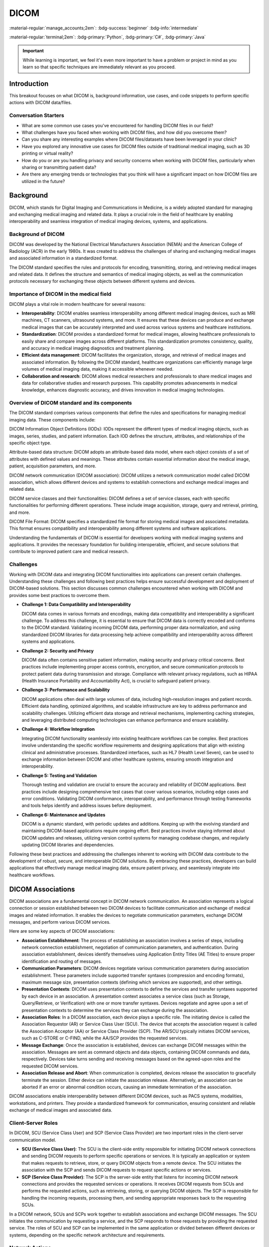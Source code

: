 =====
DICOM
=====

:material-regular:`manage_accounts;2em`: :bdg-success:`beginner` :bdg-info:`intermediate`

:material-regular:`terminal;2em`: :bdg-primary:`Python`, :bdg-primary:`C#`, :bdg-primary:`Java`

.. important::

  While learning is important, we feel it's even more important to have a problem or project in mind as you learn so that
  specific techniques are immediately relevant as you proceed.

Introduction
------------

This breakout focuses on what DICOM is, background information, use cases, and code snippets to perform specific actions with DICOM data/files.

Conversation Starters
"""""""""""""""""""""

* What are some common use cases you've encountered for handling DICOM files in our field?
* What challenges have you faced when working with DICOM files, and how did you overcome them?
* Can you share any interesting examples where DICOM files/datasets have been leveraged in your clinic?
* Have you explored any innovative use cases for DICOM files outside of traditional medical imaging, such as 3D printing or virtual reality?
* How do you or are you handling privacy and security concerns when working with DICOM files, particularly when sharing or transmitting patient data?
* Are there any emerging trends or technologies that you think will have a significant impact on how DICOM files are utilized in the future?

Background
----------

DICOM, which stands for Digital Imaging and Communications in Medicine, is a widely adopted standard for managing and exchanging medical imaging and related data. It plays a crucial role in the field of healthcare by enabling interoperability and seamless integration of medical imaging devices, systems, and applications.


Background of DICOM
"""""""""""""""""""

DICOM was developed by the National Electrical Manufacturers Association (NEMA) and the American College of Radiology (ACR) in the early 1980s. It was created to address the challenges of sharing and exchanging medical images and associated information in a standardized format.

The DICOM standard specifies the rules and protocols for encoding, transmitting, storing, and retrieving medical images and related data. It defines the structure and semantics of medical imaging objects, as well as the communication protocols necessary for exchanging these objects between different systems and devices.

Importance of DICOM in the medical field
""""""""""""""""""""""""""""""""""""""""

DICOM plays a vital role in modern healthcare for several reasons:

* **Interoperability**: DICOM enables seamless interoperability among different medical imaging devices, such as MRI machines, CT scanners, ultrasound systems, and more. It ensures that these devices can produce and exchange medical images that can be accurately interpreted and used across various systems and healthcare institutions.

* **Standardization**: DICOM provides a standardized format for medical images, allowing healthcare professionals to easily share and compare images across different platforms. This standardization promotes consistency, quality, and accuracy in medical imaging diagnostics and treatment planning.

* **Efficient data management**: DICOM facilitates the organization, storage, and retrieval of medical images and associated information. By following the DICOM standard, healthcare organizations can efficiently manage large volumes of medical imaging data, making it accessible whenever needed.

* **Collaboration and research**: DICOM allows medical researchers and professionals to share medical images and data for collaborative studies and research purposes. This capability promotes advancements in medical knowledge, enhances diagnostic accuracy, and drives innovation in medical imaging technologies.

Overview of DICOM standard and its components
"""""""""""""""""""""""""""""""""""""""""""""

The DICOM standard comprises various components that define the rules and specifications for managing medical imaging data. These components include:

DICOM Information Object Definitions (IODs): IODs represent the different types of medical imaging objects, such as images, series, studies, and patient information. Each IOD defines the structure, attributes, and relationships of the specific object type.

Attribute-based data structure: DICOM adopts an attribute-based data model, where each object consists of a set of attributes with defined values and meanings. These attributes contain essential information about the medical image, patient, acquisition parameters, and more.

DICOM network communication (DICOM association): DICOM utilizes a network communication model called DICOM association, which allows different devices and systems to establish connections and exchange medical images and related data.

DICOM service classes and their functionalities: DICOM defines a set of service classes, each with specific functionalities for performing different operations. These include image acquisition, storage, query and retrieval, printing, and more.

DICOM File Format: DICOM specifies a standardized file format for storing medical images and associated metadata. This format ensures compatibility and interoperability among different systems and software applications.

Understanding the fundamentals of DICOM is essential for developers working with medical imaging systems and applications. It provides the necessary foundation for building interoperable, efficient, and secure solutions that contribute to improved patient care and medical research.

Challenges
""""""""""

Working with DICOM data and integrating DICOM functionalities into applications can present certain challenges. Understanding these challenges and following best practices helps ensure successful development and deployment of DICOM-based solutions. This section discusses common challenges encountered when working with DICOM and provides some best practices to overcome them.

* **Challenge 1: Data Compatibility and Interoperability**

  DICOM data comes in various formats and encodings, making data compatibility and interoperability a significant challenge. To address this challenge, it is essential to ensure that DICOM data is correctly encoded and conforms to the DICOM standard. Validating incoming DICOM data, performing proper data normalization, and using standardized DICOM libraries for data processing help achieve compatibility and interoperability across different systems and applications.

* **Challenge 2: Security and Privacy**

  DICOM data often contains sensitive patient information, making security and privacy critical concerns. Best practices include implementing proper access controls, encryption, and secure communication protocols to protect patient data during transmission and storage. Compliance with relevant privacy regulations, such as HIPAA (Health Insurance Portability and Accountability Act), is crucial to safeguard patient privacy.

* **Challenge 3: Performance and Scalability**

  DICOM applications often deal with large volumes of data, including high-resolution images and patient records. Efficient data handling, optimized algorithms, and scalable infrastructure are key to address performance and scalability challenges. Utilizing efficient data storage and retrieval mechanisms, implementing caching strategies, and leveraging distributed computing technologies can enhance performance and ensure scalability.

* **Challenge 4: Workflow Integration**

  Integrating DICOM functionality seamlessly into existing healthcare workflows can be complex. Best practices involve understanding the specific workflow requirements and designing applications that align with existing clinical and administrative processes. Standardized interfaces, such as HL7 (Health Level Seven), can be used to exchange information between DICOM and other healthcare systems, ensuring smooth integration and interoperability.

* **Challenge 5: Testing and Validation**

  Thorough testing and validation are crucial to ensure the accuracy and reliability of DICOM applications. Best practices include designing comprehensive test cases that cover various scenarios, including edge cases and error conditions. Validating DICOM conformance, interoperability, and performance through testing frameworks and tools helps identify and address issues before deployment.

* **Challenge 6: Maintenance and Updates**

  DICOM is a dynamic standard, with periodic updates and additions. Keeping up with the evolving standard and maintaining DICOM-based applications require ongoing effort. Best practices involve staying informed about DICOM updates and releases, utilizing version control systems for managing codebase changes, and regularly updating DICOM libraries and dependencies.

Following these best practices and addressing the challenges inherent to working with DICOM data contribute to the development of robust, secure, and interoperable DICOM solutions. By embracing these practices, developers can build applications that effectively manage medical imaging data, ensure patient privacy, and seamlessly integrate into healthcare workflows.

DICOM Associations
------------------

DICOM associations are a fundamental concept in DICOM network communication. An association represents a logical connection or session established between two DICOM devices to facilitate communication and exchange of medical images and related information. It enables the devices to negotiate communication parameters, exchange DICOM messages, and perform various DICOM services.

Here are some key aspects of DICOM associations:

* **Association Establishment**: The process of establishing an association involves a series of steps, including network connection establishment, negotiation of communication parameters, and authentication. During association establishment, devices identify themselves using Application Entity Titles (AE Titles) to ensure proper identification and routing of messages.

* **Communication Parameters**: DICOM devices negotiate various communication parameters during association establishment. These parameters include supported transfer syntaxes (compression and encoding formats), maximum message size, presentation contexts (defining which services are supported), and other settings.

* **Presentation Contexts**: DICOM uses presentation contexts to define the services and transfer syntaxes supported by each device in an association. A presentation context associates a service class (such as Storage, Query/Retrieve, or Verification) with one or more transfer syntaxes. Devices negotiate and agree upon a set of presentation contexts to determine the services they can exchange during the association.

* **Association Roles**: In a DICOM association, each device plays a specific role. The initiating device is called the Association Requestor (AR) or Service Class User (SCU). The device that accepts the association request is called the Association Acceptor (AA) or Service Class Provider (SCP). The AR/SCU typically initiates DICOM services, such as C-STORE or C-FIND, while the AA/SCP provides the requested services.

* **Message Exchange**: Once the association is established, devices can exchange DICOM messages within the association. Messages are sent as command objects and data objects, containing DICOM commands and data, respectively. Devices take turns sending and receiving messages based on the agreed-upon roles and the requested DICOM services.

* **Association Release and Abort**: When communication is completed, devices release the association to gracefully terminate the session. Either device can initiate the association release. Alternatively, an association can be aborted if an error or abnormal condition occurs, causing an immediate termination of the association.

DICOM associations enable interoperability between different DICOM devices, such as PACS systems, modalities, workstations, and printers. They provide a standardized framework for communication, ensuring consistent and reliable exchange of medical images and associated data.

Client-Server Roles
"""""""""""""""""""

In DICOM, SCU (Service Class User) and SCP (Service Class Provider) are two important roles in the client-server communication model.

* **SCU (Service Class User)**:
  The SCU is the client-side entity responsible for initiating DICOM network connections and sending DICOM requests to perform specific operations or services. It is typically an application or system that makes requests to retrieve, store, or query DICOM objects from a remote device. The SCU initiates the association with the SCP and sends DICOM requests to request specific actions or services.

* **SCP (Service Class Provider)**:
  The SCP is the server-side entity that listens for incoming DICOM network connections and provides the requested services or operations. It receives DICOM requests from SCUs and performs the requested actions, such as retrieving, storing, or querying DICOM objects. The SCP is responsible for handling the incoming requests, processing them, and sending appropriate responses back to the requesting SCUs.

In a DICOM network, SCUs and SCPs work together to establish associations and exchange DICOM messages. The SCU initiates the communication by requesting a service, and the SCP responds to those requests by providing the requested service. The roles of SCU and SCP can be implemented in the same application or divided between different devices or systems, depending on the specific network architecture and requirements.



Network Actions
"""""""""""""""

DICOM defines several network actions or services that devices can invoke to perform specific operations. Here are descriptions of some typical DICOM network actions:

C-FIND (Query/Retrieve)
^^^^^^^^^^^^^^^^^^^^^^^

C-FIND is a DICOM network action used to query a remote device for specific DICOM objects based on search criteria. The requesting device (SCU) sends a query message to the remote device (SCP), specifying search criteria such as patient name, study date, or modality. The SCP responds with a list of matching objects without transferring the actual image data.

.. tab-set-code::

  .. code-block:: python

    from pydicom import Dataset
    from pydicom.uid import ExplicitVRLittleEndian
    from pynetdicom import AE

    # Create a DICOM dataset with query criteria
    query_dataset = Dataset()
    query_dataset.PatientName = "John Doe"

    # Create a DICOM AE (Application Entity)
    ae = AE()

    # Add presentation context for C-FIND
    ae.add_requested_context("PatientRootQueryRetrieveInformationModelFind")

    # Associate with the remote SCP
    assoc = ae.associate("remote_ip", remote_port)

    # Send C-FIND request
    responses = assoc.send_c_find(query_dataset, query_model="P")

    # Process the responses
    for status, dataset in responses:
        if status.Status == 0xFF00:
            # C-FIND response success
            print("Patient Found:", dataset.PatientName)
        else:
            # C-FIND response failure
            print("Failed to find patient:", status)

    # Release the association
    assoc.release()

  .. code-block:: c#

    using EvilDICOM.Core;
    using EvilDICOM.Network;
    using EvilDICOM.Network.Enums;
    using EvilDICOM.Network.Messaging;

    // Create a DICOM client
    DICOMClient client = new DICOMClient();

    // Connect to the remote DICOM server
    client.Connect("remote_ip", remote_port);

    // Create a C-FIND request
    DICOMObject query = new DICOMObject();
    query.Add(DICOMTags.PatientName, "John Doe");

    // Send C-FIND request
    DICOMSCU scu = client.GetSCU();
    DICOMObjects results = scu.Find(query, QueryRetrieveLevel.PATIENT, SopClass.PatientRootQueryRetrieveInformationModelFind);

    // Process the C-FIND response
    foreach (DICOMObject result in results)
    {
        // Extract found information
        string patientName = result.GetString(DICOMTags.PatientName);
        Console.WriteLine("Patient Found: " + patientName);
    }

    // Release the client resources
    client.Release();


C-MOVE (Retrieve)
^^^^^^^^^^^^^^^^^

C-MOVE is used to request the transfer of DICOM objects from a remote device (SCP) to the requesting device (SCU). The SCU sends a C-MOVE request specifying the query criteria, and the SCP retrieves the matching objects and sends them to the SCU. This action allows the SCU to retrieve specific DICOM objects or entire studies from the SCP.

.. tab-set-code::

  .. code-block:: python

    from pydicom import Dataset
    from pydicom.uid import ExplicitVRLittleEndian
    from pynetdicom import AE

    # Create a DICOM dataset with query criteria
    query_dataset = Dataset()
    query_dataset.PatientName = "John Doe"

    # Create a DICOM AE (Application Entity)
    ae = AE()

    # Add presentation context for C-MOVE
    ae.add_requested_context("PatientRootQueryRetrieveInformationModelMove")

    # Associate with the remote SCP
    assoc = ae.associate("remote_ip", remote_port)

    # Send C-MOVE request
    responses = assoc.send_c_move(
        query_dataset, query_model="P", move_destination="move_destination"
    )

    # Process the responses
    for status, dataset in responses:
        if status.Status == 0xFF00:
            # C-MOVE response success
            print("Received image for patient:", dataset.PatientName)
        else:
            # C-MOVE response failure
            print("Failed to retrieve image:", status)

    # Release the association
    assoc.release()

  .. code-block:: c#

    using EvilDICOM.Core;
    using EvilDICOM.Network;
    using EvilDICOM.Network.Enums;
    using EvilDICOM.Network.Messaging;

    // Create a DICOM client
    DICOMClient client = new DICOMClient();

    // Connect to the remote DICOM server
    client.Connect("remote_ip", remote_port);

    // Create a C-MOVE request
    DICOMObject query = new DICOMObject();
    query.Add(DICOMTags.PatientName, "John Doe");

    // Send C-MOVE request
    DICOMSCU scu = client.GetSCU();
    DICOMObjects results = scu.Move(query, QueryRetrieveLevel.PATIENT, "move_destination");

    // Process the C-MOVE response
    foreach (DICOMObject result in results)
    {
        // Extract retrieved information
        string patientName = result.GetString(DICOMTags.PatientName);
        Console.WriteLine("Received image for patient: " + patientName);
    }

    // Release the client resources
    client.Release();


C-STORE (Storage)
^^^^^^^^^^^^^^^^^

C-STORE is used to transmit DICOM objects, typically medical images, from one device (SCU) to another (SCP) for storage. The SCU sends a C-STORE request along with the DICOM object to the SCP, which stores the object in its database. This action is commonly used when sending images from modalities to PACS servers for archiving.

.. tab-set-code::

  .. code-block:: python

    from pydicom import dcmread
    from pynetdicom import AE

    # Read DICOM object from file
    dicom_file = "path/to/dicom.dcm"
    dataset = dcmread(dicom_file)

    # Create a DICOM AE (Application Entity)
    ae = AE()

    # Add presentation context for C-STORE
    ae.add_requested_context("1.2.840.10008.5.1.4.1.1.2")

    # Associate with the remote SCP
    assoc = ae.associate("remote_ip", remote_port)

    # Send C-STORE request
    status = assoc.send_c_store(dataset)

    # Process the C-STORE response
    if status:
        # C-STORE response success
        print("DICOM object stored successfully")
    else:
        # C-STORE response failure
        print("Failed to store DICOM object")

    # Release the association
    assoc.release()

  .. code-block:: c#

    using EvilDICOM.Core;
    using EvilDICOM.Network;

    // Create a DICOM client
    DICOMClient client = new DICOMClient();

    // Connect to the remote DICOM server
    client.Connect("remote_ip", remote_port);

    // Create a DICOM object to store
    DICOMObject dicomObject = new DICOMObject();
    dicomObject.Add(DICOMTags.PatientName, "John Doe");

    // Send C-STORE request
    DICOMSCU scu = client.GetSCU();
    bool success = scu.Store(dicomObject, "path/to/dicom.dcm");

    // Process the C-STORE response
    if (success)
    {
        // C-STORE response success
        Console.WriteLine("DICOM object stored successfully");
    }
    else
    {
        // C-STORE response failure
        Console.WriteLine("Failed to store DICOM object");
    }

    // Release the client resources
    client.Release();


C-GET (Retrieve)
^^^^^^^^^^^^^^^^

C-GET is similar to C-MOVE but with a different data flow. In C-GET, the requesting device (SCU) initiates a query to a remote device (SCP) and receives the retrieved DICOM objects directly from the SCP, without involving intermediate storage. This action allows the SCU to retrieve specific DICOM objects or studies directly from the SCP.

.. tab-set-code::

  .. code-block:: python

    from pydicom import Dataset
    from pydicom.uid import ExplicitVRLittleEndian
    from pynetdicom import AE

    # Create a DICOM dataset with query criteria
    query_dataset = Dataset()
    query_dataset.PatientName = "John Doe"

    # Create a DICOM AE (Application Entity)
    ae = AE()

    # Add presentation context for C-GET
    ae.add_requested_context("PatientRootQueryRetrieveInformationModelGet")

    # Associate with the remote SCP
    assoc = ae.associate("remote_ip", remote_port)

    # Send C-GET request
    responses = assoc.send_c_get(query_dataset, query_model="P")

    # Process the responses
    for status, dataset in responses:
        if status.Status == 0xFF00:
            # C-GET response success
            print("Received image for patient:", dataset.PatientName)
        else:
            # C-GET response failure
            print("Failed to retrieve image:", status)

    # Release the association
    assoc.release()

  .. code-block:: c#

    using EvilDICOM.Core;
    using EvilDICOM.Network;
    using EvilDICOM.Network.Enums;
    using EvilDICOM.Network.Messaging;

    // Create a DICOM client
    DICOMClient client = new DICOMClient();

    // Connect to the remote DICOM server
    client.Connect("remote_ip", remote_port);

    // Create a C-GET request
    DICOMObject query = new DICOMObject();
    query.Add(DICOMTags.PatientName, "John Doe");

    // Send C-GET request
    DICOMSCU scu = client.GetSCU();
    DICOMObjects results = scu.Query(query, QueryRetrieveLevel.PATIENT, SopClass.StudyRootQueryRetrieveInformationModelGet);

    // Process the C-GET response
    foreach (DICOMObject result in results)
    {
        // Extract retrieved information
        string patientName = result.GetString(DICOMTags.PatientName);
        Console.WriteLine("Received image for patient: " + patientName);
    }

    // Release the client resources
    client.Release();


C-ECHO (Verification)
^^^^^^^^^^^^^^^^^^^^^

C-ECHO is a basic DICOM network action used to check the connectivity and availability of a remote DICOM device. The SCU sends a C-ECHO request to the SCP, and the SCP responds with a C-ECHO confirmation. This action is commonly used to test the network connection and verify the availability of a remote device.

.. tab-set-code::

  .. code-block:: python

      from pynetdicom import AE

      # Create a DICOM AE (Application Entity)
      ae = AE()

      # Add presentation context for C-ECHO
      ae.add_requested_context("1.2.840.10008.1.1")

      # Associate with the remote SCP
      assoc = ae.associate("remote_ip", remote_port)

      # Send C-ECHO request
      status = assoc.send_c_echo()

      # Process the C-ECHO response
      if status:
          # C-ECHO response success
          print("DICOM device is reachable")
      else:
          # C-ECHO response failure
          print("Failed to establish connection or device is not reachable")

      # Release the association
      assoc.release()

  .. code-block:: c#

      using EvilDICOM.Core;
      using EvilDICOM.Network;

      // Create a DICOM client
      DICOMClient client = new DICOMClient();

      // Connect to the remote DICOM server
      client.Connect("remote_ip", remote_port);

      // Send C-ECHO request
      DICOMSCU scu = client.GetSCU();
      bool success = scu.Echo();

      // Process the C-ECHO response
      if (success)
      {
          // C-ECHO response success
          Console.WriteLine("DICOM device is reachable");
      }
      else
      {
          // C-ECHO response failure
          Console.WriteLine("Failed to establish connection or device is not reachable");
      }

      // Release the client resources
      client.Release();


These network actions enable various operations in a DICOM network, such as querying for patient data, retrieving images, storing data, and verifying connectivity. Each action serves a specific purpose and plays a crucial role in the exchange and management of medical images and related information within a DICOM network.

Libraries
---------


There are several common code libraries that developers often use to parse, manipulate, and process DICOM files. Here is a list of popular code libraries:

* pydicom: It is a widely used Python library for reading, modifying, and writing DICOM files. It provides an easy-to-use interface for accessing DICOM tags and pixel data.

* DCMTK (DICOM Toolkit): DCMTK is a comprehensive collection of libraries and applications for implementing DICOM functionality. It includes tools for file conversion, network communication, image processing, and more. It is written in C++ and provides command-line utilities along with a programming interface.

* GDCM (Grassroots DICOM): GDCM is an open-source implementation of the DICOM standard in C++. It offers functionalities for reading, writing, and manipulating DICOM files. GDCM supports various platforms and provides APIs for different programming languages, including C++, Python, and Java.

* dcm4che: dcm4che is a Java-based library for working with DICOM data. It offers a comprehensive set of tools for reading, writing, and manipulating DICOM files, as well as networking capabilities for DICOM communication. It is widely used in the healthcare industry.

* fo-dicom: fo-dicom is a DICOM library for .NET platforms, including C# and VB.NET. It provides a simple and intuitive API for handling DICOM files and supports various DICOM operations, such as querying, retrieving, and storing DICOM data.

* Cornerstone: Cornerstone is a JavaScript library for displaying and interacting with medical images, including DICOM files, in web browsers. It provides a powerful set of tools for viewing and manipulating images, as well as performing annotations and measurements.

* ClearCanvas: ClearCanvas is an open-source framework for developing medical imaging applications. It includes a DICOM toolkit that allows developers to build DICOM-enabled applications in C#.NET. ClearCanvas provides a rich set of APIs and a visual development environment.

* itk.js: itk.js is an open-source JavaScript library that brings the capabilities of the Insight Toolkit (ITK) to the web. ITK is a powerful image processing library widely used in the medical imaging field. itk.js allows developers to perform advanced image processing tasks on DICOM data directly in the browser.

These are just a few examples of the common code libraries used in DICOM. Each library has its own features, programming language support, and community.

Discussion
""""""""""

* What libraries are you using?
* Are there any particular strengths or weaknesses of the libraries you use?
* What features would you like to see in a library that doesn't currently exist or is hard to use?

Other Resources
---------------

Here are a few resources where you can access the DICOM Standard documentation:

* **DICOM Standard Official Website** The official website of the DICOM Standard provides access to the current version of the standard, as well as past versions. You can find the DICOM Standard at the following link: `DICOM Standard Official Website <https://www.dicomstandard.org/disclaimer/standard>`__

* **DICOM Standard Publications** The DICOM Standard is published as a set of documents that define the different aspects of the standard. These documents include the DICOM Part 3: Information Object Definitions, which provides detailed information about the attributes and data elements. You can find these publications on the DICOM Standard Official Website or through various DICOM organizations and vendors.

* **DICOM Data Dictionary** The DICOM Data Dictionary is a useful resource that provides a searchable database of DICOM attributes, their definitions, and associated data elements. It allows you to search for specific tags, browse through the tag hierarchy, and access detailed information about each attribute. You can access the DICOM Data Dictionary at the following link: `DICOM Data Dictionary <https://dicom.innolitics.com/ciods>`__

By referring to these resources, you can explore the DICOM Standard documentation and access the information needed to understand the definitions and meanings of DICOM tags.

Lastly, the new beta feature of the Innolitics website lets you upload a DICOM file and view the tags. This is extremely helpful for quick
inspection without needing any other tools but a browser. Navigate to the "File Editor (beta)" section: `Innolitics web site <https://dicom.innolitics.com/ciods>`__

Development Examples
--------------------

The following examples are meant to be bite-sized references for individual actions you may want to
take with DICOM files or networks.

Loading files
"""""""""""""

.. tab-set-code::

  .. code-block:: python

    import pydicom

    # Load a DICOM file
    ds = pydicom.dcmread("path/to/dicom/file.dcm")

    # Access the patient's name attribute
    patient_name = ds.PatientName
    print("Patient Name:", patient_name)

  .. code-block:: c#

      using EvilDICOM.Core;

      // Load a DICOM file
      DicomFile file = new DicomFile("path/to/dicom/file.dcm");
      file.Load();

      // Access the patient's name attribute
      string patientName = file.Dataset.GetSingleValueOrDefault<string>(DicomTag.PatientName);
      Console.WriteLine("Patient Name: " + patientName);

  .. code-block:: java

    import org.dcm4che3.data.Attributes;
    import org.dcm4che3.data.Tag;
    import org.dcm4che3.io.DicomInputStream;

    // Load DICOM file and read specific tags
    DicomInputStream dis = new DicomInputStream(new File("path/to/dicomfile.dcm"));
    Attributes attrs = dis.readDataset(-1, -1);
    String patientName = attrs.getString(Tag.PatientName);
    String studyDate = attrs.getString(Tag.StudyDate);

    // Print the retrieved values
    System.out.println("Patient Name: " + patientName);
    System.out.println("Study Date: " + studyDate);


Saving new or modified files
""""""""""""""""""""""""""""

.. tab-set-code::

  .. code-block:: python

    import pydicom

    # Create a new DICOM dataset
    ds = pydicom.Dataset()
    ds.PatientName = "John Doe"
    ds.PatientID = "12345"

    # Save the dataset to a DICOM file
    ds.save_as("path/to/save/dicom/file.dcm")

  .. code-block:: c#

    using EvilDICOM.Core;

    // Create a new DICOM dataset
    DicomDataset dataset = new DicomDataset();
    dataset.Add(DicomTag.PatientName, "John Doe");
    dataset.Add(DicomTag.PatientID, "12345");

    // Save the dataset to a DICOM file
    DicomFile file = new DicomFile(dataset);
    file.Save("path/to/save/dicom/file.dcm");

  .. code-block:: java

    import org.dcm4che3.data.Attributes;
    import org.dcm4che3.data.Tag;
    import org.dcm4che3.io.DicomOutputStream;

    // Load DICOM file and modify specific tags
    DicomInputStream dis = new DicomInputStream(new File("path/to/dicomfile.dcm"));
    Attributes attrs = dis.readDataset(-1, -1);
    attrs.setString(Tag.PatientName, VR.PN, "John Doe");
    attrs.setString(Tag.StudyDescription, VR.LO, "New Study Description");

Adding or removing tags
"""""""""""""""""""""""

.. note::

  There are multiple ways to access tags in ``pydicom``. Below is an example using the DICOM tag number.

.. tab-code-set::

  .. code-block:: python

    import pydicom

    # Read a DICOM file
    ds = pydicom.dcmread("path/to/dicom/file.dcm")

    # Add a custom tag
    ds.add_new([0x0011, 0x0011], "SH", "CustomTagValue")

    # Remove an existing tag
    del ds[0x0010, 0x0010]  # Delete the PatientName tag

    # Save the modified DICOM file
    ds.save_as("path/to/save/modified/file.dcm")

  .. code-block:: c#

    using EvilDICOM.Core;
    using EvilDICOM.Core.Element;
    using EvilDICOM.Core.Enums;
    using EvilDICOM.Core.Selection;

    // Read a DICOM file
    DicomFile file = new DicomFile("path/to/dicom/file.dcm");
    file.Load();

    // Add a custom tag
    DicomElement customTag = new LongString(TagHelper.CustomTag, "CustomTagValue");
    file.Dataset.Add(customTag);

    // Remove an existing tag
    file.Dataset.Remove(TagHelper.PatientName);

    // Save the modified DICOM file
    file.Save("path/to/save/modified/file.dcm");

  .. code-block:: java

    import org.dcm4che3.data.Attributes;
    import org.dcm4che3.data.Tag;
    import org.dcm4che3.io.DicomOutputStream;

    // Load DICOM file and modify specific tags
    DicomInputStream dis = new DicomInputStream(new File("path/to/dicomfile.dcm"));
    Attributes attrs = dis.readDataset(-1, -1);
    attrs.setString(Tag.PatientName, VR.PN, "John Doe");
    attrs.setString(Tag.StudyDescription, VR.LO, "New Study Description");

    // Save modified dataset to a new DICOM file
    DicomOutputStream dos = new DicomOutputStream(new File("path/to/modified.dcm"));
    dos.writeDataset(null, attrs);
    dos.close();


Getting Pixel Data
""""""""""""""""""

.. tab-set-code::

  .. code-block:: python

    import pydicom

    # Load a DICOM file
    ds = pydicom.dcmread("path/to/dicom/file.dcm")

    # Access the pixel data attribute
    pixel_data = ds.pixel_array
    print("Pixel Data:", pixel_data)

  .. code-block:: c#

    using EvilDICOM.Core;

    // Load a DICOM file
    DicomFile file = new DicomFile("path/to/dicom/file.dcm");
    file.Load();

    // Access the pixel data attribute
    int[] pixelData = file.Dataset.Get<int[]>(DicomTag.PixelData);
    Console.WriteLine("Pixel Data: " + pixelData);

  .. code-block:: java

    import org.dcm4che3.data.Attributes;
    import org.dcm4che3.data.Tag;
    import org.dcm4che3.imageio.plugins.dcm.DicomImageReadParam;
    import org.dcm4che3.imageio.stream.FileImageInputStream;
    import org.dcm4che3.io.DicomInputStream;

    import java.awt.image.BufferedImage;
    import java.io.File;
    import java.io.IOException;

    import javax.imageio.ImageIO;

    public class DICOMPixelAccessExample {

        public static void main(String[] args) throws IOException {
            // Load the DICOM file
            File dicomFile = new File("path/to/dicom.dcm");
            DicomInputStream dicomInputStream = new DicomInputStream(dicomFile);
            Attributes attributes = dicomInputStream.readDataset();

            // Access pixel data
            FileImageInputStream imageInputStream = new FileImageInputStream(dicomFile);
            DicomImageReadParam param = new DicomImageReadParam();
            param.setWindowCenter(attributes.getFloat(Tag.WindowCenter));
            param.setWindowWidth(attributes.getFloat(Tag.WindowWidth));
            BufferedImage image = ImageIO.read(imageInputStream, param);

            // Access individual pixel values
            int width = image.getWidth();
            int height = image.getHeight();

            // Access pixel at (x, y)
            int x = 0;
            int y = 0;
            int pixel = image.getRGB(x, y);
            int red = (pixel >> 16) & 0xFF;
            int green = (pixel >> 8) & 0xFF;
            int blue = pixel & 0xFF;

            System.out.println("Pixel at (" + x + ", " + y + "):");
            System.out.println("Red: " + red);
            System.out.println("Green: " + green);
            System.out.println("Blue: " + blue);

            // Release resources
            dicomInputStream.close();
            imageInputStream.close();
        }
    }


Modifying Pixel Data in-place
"""""""""""""""""""""""""""""

.. tab-set-code::

  .. code-block:: python

    import pydicom
    from PIL import Image

    # Read a DICOM file
    ds = pydicom.dcmread("path/to/dicom/file.dcm")

    # Access the pixel array
    pixel_array = ds.pixel_array

    # Perform image processing operations (using external libraries like PIL)
    image = Image.fromarray(pixel_array)
    image = image.crop((100, 100, 300, 300))
    image = image.resize((512, 512))

    # Convert the modified image back to a pixel array
    modified_pixel_array = np.array(image)

    # Update the pixel data in the DICOM file
    ds.PixelData = modified_pixel_array.tobytes()

    # Save the modified DICOM file
    ds.save_as("path/to/save/modified/file.dcm")

  .. code-block:: c#

    using EvilDICOM.Core;
    using EvilDICOM.Core.Element;
    using EvilDICOM.Core.Helpers;
    using EvilDICOM.Core.IO.Writing;
    using EvilDICOM.Core.Selection;

    // Read a DICOM file
    DicomFile file = new DicomFile("path/to/dicom/file.dcm");
    file.Load();

    // Access the pixel data
    PixelData pixelData = PixelDataFactory.Create(file);

    // Perform image processing operations (using external libraries like ImageSharp)
    pixelData.Crop(100, 100, 300, 300);
    pixelData.Resize(512, 512);

    // Update the pixel data in the DICOM file
    file.Dataset.Replace(pixelData.DataElement);

    // Save the modified DICOM file
    file.Save("path/to/save/modified/file.dcm", DicomWriteOptions.Default);


Anonymize files
"""""""""""""""

.. danger::

    Anonymization is not always perfect. Do your own due diligence to ensure you don't compromise protected health information (PHI).

.. tab-set-code::

  .. code-block:: python

    import pydicom

    # Load a DICOM file
    ds = pydicom.dcmread("path/to/dicom/file.dcm")

    # Anonymize the DICOM dataset
    ds.remove_private_tags()
    ds.PatientID = ""
    ds.PatientName = "Anonymous"

    # Save the anonymized dataset to a new DICOM file
    ds.save_as("path/to/save/anonymized/file.dcm")

  .. code-block:: c#

    using EvilDICOM.Core;
    using EvilDICOM.Network;

    // Load a DICOM file
    DicomFile file = new DicomFile("path/to/dicom/file.dcm");
    file.Load();

    // Anonymize the DICOM dataset
    file.Dataset.Anonymize();

    // Save the anonymized dataset to a new DICOM file
    file.Save("path/to/save/anonymized/file.dcm");

  .. code-block:: java

    import org.dcm4che3.data.Attributes;
    import org.dcm4che3.data.Tag;
    import org.dcm4che3.data.VR;
    import org.dcm4che3.data.anonymize.AgeRetainModify;
    import org.dcm4che3.data.anonymize.DateTimeShift;
    import org.dcm4che3.data.anonymize.Keep;
    import org.dcm4che3.data.anonymize.Retain;
    import org.dcm4che3.data.anonymize.RetainExcept;
    import org.dcm4che3.data.anonymize.SeriesDescriptionModifier;
    import org.dcm4che3.data.anonymize.StudyDescriptionModifier;
    import org.dcm4che3.io.DicomOutputStream;
    import org.dcm4che3.util.TagUtils;

    import java.io.File;
    import java.io.IOException;

    public class DICOMAnonymizerExample {

        public static void main(String[] args) throws IOException {
            // Load the original DICOM file
            File originalFile = new File("path/to/original.dcm");
            Attributes dataset = TagUtils.loadDicomObject(originalFile);

            // Create the DICOM anonymizer
            DICOMAnonymizer anonymizer = new DICOMAnonymizer();

            // Specify the anonymization rules
            anonymizer.setRules(
                    new Retain(Tag.PatientID),
                    new AgeRetainModify(),
                    new DateTimeShift(Tag.StudyDate),
                    new RetainExcept(Tag.StudyInstanceUID),
                    new RetainExcept(Tag.SeriesInstanceUID),
                    new RetainExcept(Tag.SOPInstanceUID),
                    new Keep("AccessionNumber"),
                    new Keep("ReferringPhysicianName"),
                    new StudyDescriptionModifier(),
                    new SeriesDescriptionModifier()
            );

            // Anonymize the dataset
            anonymizer.anonymize(dataset);

            // Save the anonymized dataset to a new DICOM file
            File anonymizedFile = new File("path/to/anonymized.dcm");
            DicomOutputStream dos = new DicomOutputStream(anonymizedFile);
            dos.writeDataset(null, dataset);
            dos.close();

            System.out.println("DICOM anonymization completed. Anonymized file saved as: " + anonymizedFile.getAbsolutePath());
        }
    }


Perform a C-FIND against an AE
""""""""""""""""""""""""""""""

.. tab-set-code::

  .. code-block:: python

    import pydicom
    from pydicom import Dataset
    from pydicom.uid import UID

    # Create a C-FIND request dataset
    find_dataset = Dataset()
    find_dataset.QueryRetrieveLevel = "STUDY"
    find_dataset.PatientName = "*"
    find_dataset.Modality = "CT"

    # Establish a connection to the PACS server
    from pydicom.network import Association

    ae = {"AET": "MY_AE_TITLE", "Address": "pacs.example.com", "Port": 11112}
    assoc = Association(ae)

    # Send the C-FIND request
    results = assoc.send_c_find(
        find_dataset, query_model=UID.StudyRootQueryRetrieveInformationModelFIND
    )

    # Handle the C-FIND response
    for status, result_dataset in results:
        if status.Status == 0xFF00:
            # Print the retrieved study information
            print("Study Instance UID:", result_dataset.StudyInstanceUID)
            print("Study Description:", result_dataset.StudyDescription)
        else:
            # Print the status of the C-FIND response
            print("C-FIND Status:", status)

    # Release the association
    assoc.release()


  .. code-block:: c#

    using EvilDICOM.Core;
    using EvilDICOM.Network;
    using EvilDICOM.Network.DIMSE;
    using EvilDICOM.Network.Enums;
    using EvilDICOM.Network.Helpers;
    using EvilDICOM.Network.Querying;
    using EvilDICOM.Network.Readers;

    class Program
    {
        static void Main(string[] args)
        {
            // Create a C-FIND request
            var findRequest = new DICOMSCUQuery
            {
                QueryLevel = QueryRetrieveLevel.STUDY,
                Query = new DICOMObject()
                    .Add(DICOMTags.PatientsName, "*")
                    .Add(DICOMTags.Modality, "CT")
            };

            // Establish a connection to the PACS server
            var server = new DICOMSCP("pacs.example.com", 11112, "MY_AE_TITLE");
            server.Start();

            // Send the C-FIND request
            var findResponse = server.Find(findRequest);

            // Handle the C-FIND response
            foreach (var result in findResponse)
            {
                if (result.Status == 0x0000)
                {
                    var study = result.Dataset;
                    // Print the retrieved study information
                    Console.WriteLine("Study Instance UID: " + study.Get(DICOMTags.StudyInstanceUID));
                    Console.WriteLine("Study Description: " + study.Get(DICOMTags.StudyDescription));
                }
                else
                {
                    // Print the status of the C-FIND response
                    Console.WriteLine("C-FIND Status: " + result.Status.ToString("X4"));
                }
            }

            // Stop the server and release resources
            server.Stop();
        }
    }


  .. code-block:: java

    import org.dcm4che3.data.Attributes;
    import org.dcm4che3.data.Tag;
    import org.dcm4che3.data.UID;
    import org.dcm4che3.net.*;
    import org.dcm4che3.util.StringUtils;

    // Establish DICOM association with the PACS server
    Connection conn = new Connection();
    conn.setHostname("pacs.example.com");
    conn.setPort(11112);
    conn.setCalledAET("MY_AE_TITLE");
    conn.setCalling(new ApplicationEntity("CLIENT_AE_TITLE"));
    conn.setTlsEnabled(false);
    conn.setConnectTimeout(5000);
    conn.setAcceptTimeout(10000);
    conn.setReleaseTimeout(10000);
    conn.setPackPDV(true);
    conn.setMaxPDULength(16352);

    Association assoc = conn.connect();

    // Perform a C-FIND query to retrieve studies
    Attributes searchAttrs = new Attributes();
    searchAttrs.setString(Tag.QueryRetrieveLevel, VR.CS, "STUDY");
    searchAttrs.setString(Tag.PatientName, VR.PN, "*");
    searchAttrs.setString(Tag.Modality, VR.CS, "CT");

    QRResponseHandler qrResponseHandler = new QRResponseHandler() {
        @Override
        public void onCFindRSP(Association as, Attributes attrs) {
            // Process each retrieved study
            System.out.println("Study Instance UID: " + attrs.getString(Tag.StudyInstanceUID));
            System.out.println("Study Description: " + attrs.getString(Tag.StudyDescription));
        }
    };

    assoc.cfind(UID.StudyRootQueryRetrieveInformationModelFIND, searchAttrs, null, qrResponseHandler);

    // Release the association
    assoc.release();


Create an AE server (SCP)
"""""""""""""""""""""""""

DICOM network communication involves establishing connections with DICOM devices and exchanging DICOM messages. DICOM libraries provide APIs to handle DICOM network communication, enabling developers to implement DICOM service classes and perform operations such as querying and retrieving studies, storing and forwarding images, and printing DICOM reports.

.. tab-set-code::

  .. code-block:: python

    from pydicom import AE, debug

    # Create an Application Entity (AE) for communication
    ae = AE()

    # Set AE title and other communication parameters
    ae.ae_title = b"MY_AE_TITLE"
    ae.port = 11112
    ae.add_requested_context("1.2.840.10008.1.1")  # Add DICOM Presentation Context

    # Start listening for incoming associations
    ae.start_server(("", ae.port), block=True)

  .. code-block:: java

    import org.dcm4che3.net.Association;
    import org.dcm4che3.net.AssociationListener;
    import org.dcm4che3.net.AssociationState;
    import org.slf4j.Logger;
    import org.slf4j.LoggerFactory;

    public class MyAssociationListener implements AssociationListener {

        private static final Logger logger = LoggerFactory.getLogger(MyAssociationListener.class);

        @Override
        public void associationAccepted(Association association) {
            logger.info("Association accepted: {}", association.getAssociationID());
        }

        @Override
        public void associationConnected(Association association) {
            logger.info("Association connected: {}", association.getAssociationID());
        }

        @Override
        public void associationClosed(Association association) {
            logger.info("Association closed: {}", association.getAssociationID());
        }

        @Override
        public void associationAborted(Association association) {
            logger.info("Association aborted: {}", association.getAssociationID());
        }

        @Override
        public void connectionClosed(Association association) {
            logger.info("Connection closed: {}", association.getAssociationID());
        }

        @Override
        public void connectionFailed(Association association, Throwable throwable) {
            logger.error("Connection failed: {}", association.getAssociationID(), throwable);
        }

        @Override
        public void connectionClosedOnError(Throwable throwable) {
            logger.error("Connection closed on error", throwable);
        }

        @Override
        public void associationStatePduReceived(Association association, AssociationState associationState, boolean b) {
            logger.info("Association state PDU received: {}", associationState);
        }
    }


Next Steps
----------

As you become comfortable with manipulating and loading DICOM, you should find a problem to solve and solve it.
Here are some seed ideas:

.. note::

  There are already a number of libraries that tackle some of these things, but they may not
  suit your needs, may be old, or you may simply add another option to the list of options available to
  the community if you choose to open-source your solution.


* **DICOM Viewer**
  Develop a graphical user interface (GUI) application that allows users to load and view DICOM images. Implement features such as window leveling, zooming, panning, and measurement tools to enhance the viewing experience.

* **DICOM Metadata Extractor**
  Create a script that extracts and presents the metadata information from DICOM files. This project can involve parsing DICOM headers and displaying relevant information like patient demographics, imaging parameters, and study details.

* **DICOM to NIfTI Converter**
  Build a tool that converts DICOM series into NIfTI (Neuroimaging Informatics Technology Initiative) format. This project can be particularly useful for researchers and developers working with neuroimaging data.

* **DICOM Anonymizer**
  Develop a script that anonymizes DICOM files by removing or obfuscating sensitive patient information while preserving the imaging data. Privacy and data protection are crucial in medical imaging, and this project can aid in maintaining compliance with regulations.

* **DICOM Image Processing**
  Explore image processing techniques and apply them to DICOM images. Implement operations such as filtering, segmentation, registration, or feature extraction to enhance the images or extract meaningful information for analysis.

* **DICOM Network Communication**
  Create a client-server application that enables the transfer of DICOM files over a network. Implement DICOM network protocols (e.g., DICOM C-STORE) to establish communication and facilitate the exchange of medical images between systems.

* **DICOM Data Analysis**
  Develop a script or application that performs data analysis on a collection of DICOM images. This can involve statistical analysis, visualization, or generating reports based on the imaging data.

* **DICOM Image Reconstruction**
  Implement algorithms for reconstructing 2D or 3D images from DICOM image slices. This project can involve techniques like computed tomography (CT) reconstruction or magnetic resonance imaging (MRI) reconstruction.
